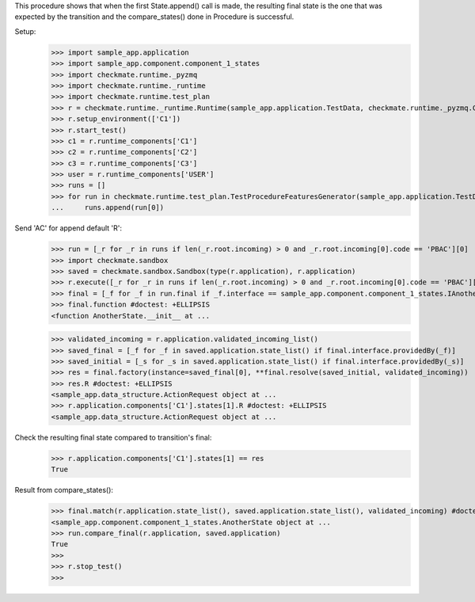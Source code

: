 This procedure shows that when the first State.append() call is made,
the resulting final state is the one that was expected by the transition
and the compare_states() done in Procedure is successful.

Setup:
    >>> import sample_app.application
    >>> import sample_app.component.component_1_states
    >>> import checkmate.runtime._pyzmq
    >>> import checkmate.runtime._runtime
    >>> import checkmate.runtime.test_plan
    >>> r = checkmate.runtime._runtime.Runtime(sample_app.application.TestData, checkmate.runtime._pyzmq.Communication, threaded=True)
    >>> r.setup_environment(['C1'])
    >>> r.start_test()
    >>> c1 = r.runtime_components['C1']
    >>> c2 = r.runtime_components['C2']
    >>> c3 = r.runtime_components['C3']
    >>> user = r.runtime_components['USER']
    >>> runs = []
    >>> for run in checkmate.runtime.test_plan.TestProcedureFeaturesGenerator(sample_app.application.TestData):
    ...     runs.append(run[0])


Send 'AC' for append default 'R':
    >>> run = [_r for _r in runs if len(_r.root.incoming) > 0 and _r.root.incoming[0].code == 'PBAC'][0]
    >>> import checkmate.sandbox
    >>> saved = checkmate.sandbox.Sandbox(type(r.application), r.application)
    >>> r.execute([_r for _r in runs if len(_r.root.incoming) > 0 and _r.root.incoming[0].code == 'PBAC'][0])
    >>> final = [_f for _f in run.final if _f.interface == sample_app.component.component_1_states.IAnotherState][0]
    >>> final.function #doctest: +ELLIPSIS
    <function AnotherState.__init__ at ...

    >>> validated_incoming = r.application.validated_incoming_list()
    >>> saved_final = [_f for _f in saved.application.state_list() if final.interface.providedBy(_f)]
    >>> saved_initial = [_s for _s in saved.application.state_list() if final.interface.providedBy(_s)]
    >>> res = final.factory(instance=saved_final[0], **final.resolve(saved_initial, validated_incoming))
    >>> res.R #doctest: +ELLIPSIS
    <sample_app.data_structure.ActionRequest object at ...
    >>> r.application.components['C1'].states[1].R #doctest: +ELLIPSIS
    <sample_app.data_structure.ActionRequest object at ...

Check the resulting final state compared to transition's final:
    >>> r.application.components['C1'].states[1] == res
    True

Result from compare_states():
    >>> final.match(r.application.state_list(), saved.application.state_list(), validated_incoming) #doctest: +ELLIPSIS
    <sample_app.component.component_1_states.AnotherState object at ...
    >>> run.compare_final(r.application, saved.application)
    True
    >>> 
    >>> r.stop_test()
    >>>

